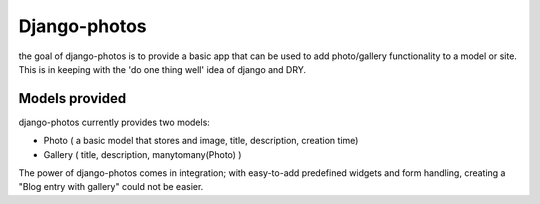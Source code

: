 Django-photos
=============

the goal of django-photos is to provide a basic app that can be used to add
photo/gallery functionality to a model or site. This is in keeping with the
'do one thing well' idea of django and DRY.

Models provided
---------------

django-photos currently provides two models:

- Photo ( a basic model that stores and image, title, description, creation
  time)
- Gallery ( title, description, manytomany(Photo) )

The power of django-photos comes in integration; with easy-to-add predefined
widgets and form handling, creating a "Blog entry with gallery" could not be
easier.
